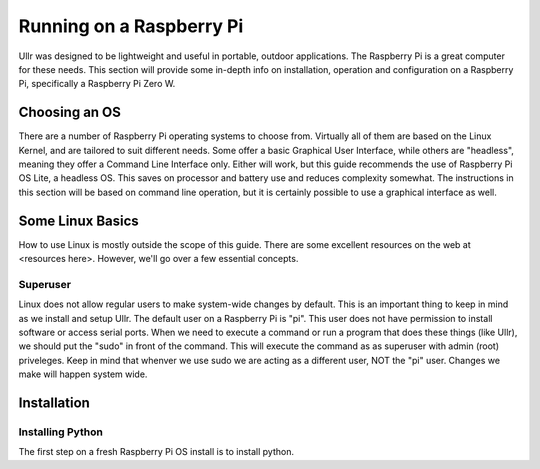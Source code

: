 Running on a Raspberry Pi
=========================
Ullr was designed to be lightweight and useful in portable, outdoor 
applications. The Raspberry Pi is a great computer for these needs. This 
section will provide some in-depth info on installation, operation and 
configuration on a Raspberry Pi, specifically a Raspberry Pi Zero W.

Choosing an OS
~~~~~~~~~~~~~~
There are a number of Raspberry Pi operating systems to choose from. Virtually 
all of them are based on the Linux Kernel, and are tailored to suit different 
needs. Some offer a basic Graphical User Interface, while others are "headless", 
meaning they offer a Command Line Interface only. Either will work, but this 
guide recommends the use of Raspberry Pi OS Lite, a headless OS. This saves on 
processor and battery use and reduces complexity somewhat. The instructions in 
this section will be based on command line operation, but it is certainly 
possible to use a graphical interface as well.

Some Linux Basics
~~~~~~~~~~~~~~~~~
How to use Linux is mostly outside the scope of this guide. There are some 
excellent resources on the web at <resources here>. However, we'll go over a 
few essential concepts.

Superuser
'''''''''
Linux does not allow regular users to make system-wide changes by default. This 
is an important thing to keep in mind as we install and setup Ullr. The default 
user on a Raspberry Pi is "pi". This user does not have permission to install 
software or access serial ports. When we need to execute a command or run a 
program that does these things (like Ullr), we should put the "sudo" in front of 
the command. This will execute the command as as superuser with admin (root) 
priveleges. Keep in mind that whenver we use sudo we are acting as a different 
user, NOT the "pi" user. Changes we make will happen system wide.

Installation
~~~~~~~~~~~~

Installing Python
'''''''''''''''''
The first step on a fresh Raspberry Pi OS install is to install python.